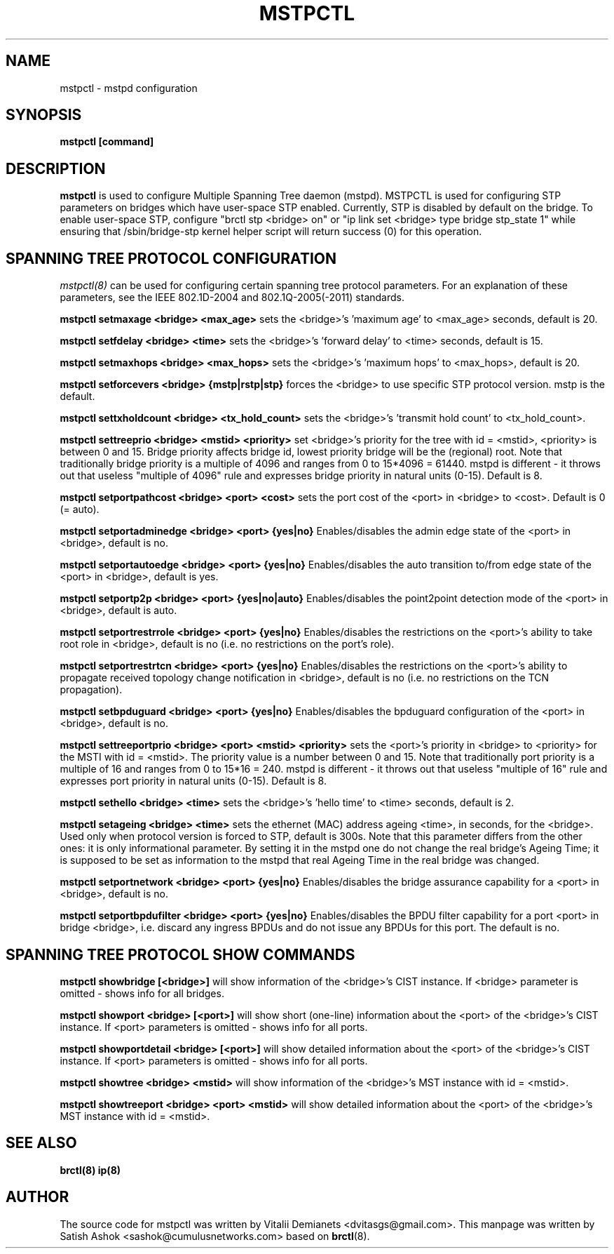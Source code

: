 .\"
.\"	This program is free software; you can redistribute it and/or modify
.\"	it under the terms of the GNU General Public License as published by
.\"	the Free Software Foundation; either version 2 of the License, or
.\"	(at your option) any later version.
.\"
.\"	This program is distributed in the hope that it will be useful,
.\"	but WITHOUT ANY WARRANTY; without even the implied warranty of
.\"	MERCHANTABILITY or FITNESS FOR A PARTICULAR PURPOSE.  See the
.\"	GNU General Public License for more details.
.\"
.\"	You should have received a copy of the GNU General Public License
.\"	along with this program; if not, write to the Free Software
.\"	Foundation, Inc., 675 Mass Ave, Cambridge, MA 02139, USA.
.\"
.\"
.TH MSTPCTL 8 "April 29, 2013" "" ""
.SH NAME
mstpctl \- mstpd configuration
.SH SYNOPSIS
.BR "mstpctl [command]"
.SH DESCRIPTION
.B mstpctl
is used to configure Multiple Spanning Tree daemon (mstpd). MSTPCTL is
used for configuring STP parameters on bridges which have user-space
STP enabled. Currently, STP is disabled by default on the bridge. To
enable user-space STP, configure "brctl stp <bridge> on" or
"ip link set <bridge> type bridge stp_state 1" while ensuring that
/sbin/bridge-stp kernel helper script will return success (0) for
this operation.

.SH SPANNING TREE PROTOCOL CONFIGURATION

.IR mstpctl(8)
can be used for configuring certain spanning tree protocol
parameters. For an explanation of these parameters, see the IEEE
802.1D-2004 and 802.1Q-2005(-2011) standards.

.B mstpctl setmaxage <bridge> <max_age>
sets the <bridge>'s 'maximum age' to <max_age> seconds, default is 20.

.B mstpctl setfdelay <bridge> <time>
sets the <bridge>'s 'forward delay' to <time> seconds, default is 15.

.B mstpctl setmaxhops <bridge> <max_hops>
sets the <bridge>'s 'maximum hops' to <max_hops>, default is 20.

.B mstpctl setforcevers <bridge> {mstp|rstp|stp}
forces the <bridge> to use specific STP protocol version. mstp is the default.

.B mstpctl settxholdcount <bridge> <tx_hold_count>
sets the <bridge>'s 'transmit hold count' to <tx_hold_count>.

.B mstpctl settreeprio <bridge> <mstid> <priority>
set <bridge>'s priority for the tree with id = <mstid>, <priority> is between 0 and 15. Bridge priority affects bridge id, lowest priority bridge will be the (regional) root. Note that traditionally bridge priority is a multiple of 4096 and ranges from 0 to 15*4096 = 61440. mstpd is different - it throws out that useless "multiple of 4096" rule and expresses bridge priority in natural units (0-15). Default is 8.

.B mstpctl setportpathcost <bridge> <port> <cost>
sets the port cost of the <port> in <bridge> to <cost>. Default is 0 (= auto).

.B mstpctl setportadminedge <bridge> <port> {yes|no}
Enables/disables the admin edge state of the <port> in <bridge>, default is no.

.B mstpctl setportautoedge <bridge> <port> {yes|no}
Enables/disables the auto transition to/from edge state of the <port> in <bridge>, default is yes.

.B mstpctl setportp2p <bridge> <port> {yes|no|auto}
Enables/disables the point2point detection mode of the <port> in <bridge>, default is auto.

.B mstpctl setportrestrrole <bridge> <port> {yes|no}
Enables/disables the restrictions on the <port>'s ability to take root role in <bridge>, default is no (i.e. no restrictions on the port's role).

.B mstpctl setportrestrtcn <bridge> <port> {yes|no}
Enables/disables the restrictions on the <port>'s ability to propagate received topology change notification in <bridge>, default is no (i.e. no restrictions on the TCN propagation).

.B mstpctl setbpduguard <bridge> <port> {yes|no}
Enables/disables the bpduguard configuration of the <port> in <bridge>, default is no.

.B mstpctl settreeportprio <bridge> <port> <mstid> <priority>
sets the <port>'s priority in <bridge> to <priority> for the MSTI with id = <mstid>. The priority value is a number between 0 and 15. Note that traditionally port priority is a multiple of 16 and ranges from 0 to 15*16 = 240. mstpd is different - it throws out that useless "multiple of 16" rule and expresses port priority in natural units (0-15). Default is 8.

.B mstpctl sethello <bridge> <time>
sets the <bridge>'s 'hello time' to <time> seconds, default is 2.

.B mstpctl setageing <bridge> <time>
sets the ethernet (MAC) address ageing <time>, in seconds, for the <bridge>. Used only when protocol version is forced to STP, default is 300s. Note that this parameter differs from the other ones: it is only informational parameter. By setting it in the mstpd one do not change the real bridge's Ageing Time; it is supposed to be set as information to the mstpd that real Ageing Time in the real bridge was changed.

.B mstpctl setportnetwork <bridge> <port> {yes|no}
Enables/disables the bridge assurance capability for a <port> in <bridge>,
default is no.

.B mstpctl setportbpdufilter <bridge> <port> {yes|no}
Enables/disables the BPDU filter capability for a port <port> in
bridge <bridge>, i.e. discard any ingress BPDUs and do not issue any
BPDUs for this port. The default is no.

.SH SPANNING TREE PROTOCOL SHOW COMMANDS
.B mstpctl showbridge [<bridge>]
will show information of the <bridge>'s CIST instance. If <bridge> parameter is omitted - shows info for all bridges.

.B mstpctl showport <bridge> [<port>]
will show short (one-line) information about the <port> of the <bridge>'s CIST instance. If <port> parameters is omitted - shows info for all ports.

.B mstpctl showportdetail <bridge> [<port>]
will show detailed information about the <port> of the <bridge>'s CIST instance. If <port> parameters is omitted - shows info for all ports.

.B mstpctl showtree <bridge> <mstid>
will show information of the <bridge>'s MST instance with id = <mstid>.

.B mstpctl showtreeport <bridge> <port> <mstid>
will show detailed information about the <port> of the <bridge>'s MST instance with id = <mstid>.

.SH SEE ALSO
.BR brctl(8)
.BR ip(8)

.SH AUTHOR
The source code for mstpctl was written by Vitalii Demianets
<dvitasgs@gmail.com>. This manpage was written by Satish Ashok
<sashok@cumulusnetworks.com> based on \fBbrctl\fP(8).
